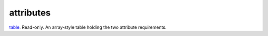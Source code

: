 attributes
====================================================================================================

`table`_. Read-only. An array-style table holding the two attribute requirements.

.. _`table`: ../../../lua/type/table.html
